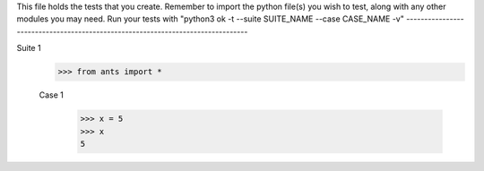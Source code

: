 This file holds the tests that you create. Remember to import the python file(s)
you wish to test, along with any other modules you may need.
Run your tests with "python3 ok -t --suite SUITE_NAME --case CASE_NAME -v"
--------------------------------------------------------------------------------

Suite 1
	>>> from ants import *
	
	Case 1
	
		>>> x = 5
		>>> x
		5


